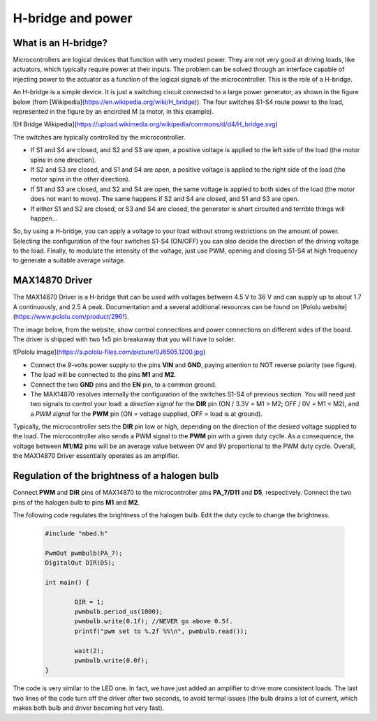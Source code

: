 H-bridge and power
==================



What is an H-bridge?
--------------------


Microcontrollers are logical devices that function with very modest power. They are not very good at driving loads, like actuators, which typically require power at their inputs. The problem can be solved through an interface capable of injecting power to the actuator as a function of the logical signals of the microcontroller. This is the role of a H-bridge. 

An H-bridge is a simple device. It is just a switching circuit connected to a large power generator, as shown in the figure below (from [Wikipedia](https://en.wikipedia.org/wiki/H_bridge)). The four switches S1-S4 route power to the load, represented in the figure by an encircled M (a motor, in this example). 

![H Bridge Wikipedia](https://upload.wikimedia.org/wikipedia/commons/d/d4/H_bridge.svg)

The switches are typically controlled by the microcontroller.

- If S1 and S4 are closed, and S2 and S3 are open, a positive voltage is applied to the left side of the load (the motor spins in one direction).
- If S2 and S3 are closed, and S1 and S4 are open, a positive voltage is applied to the right side of the load (the motor spins in the other direction).
- If S1 and S3 are closed, and S2 and S4 are open, the same voltage is applied to both sides of the load (the motor does not want to move). The same happens if S2 and S4 are closed, and S1 and S3 are open.
- If either S1 and S2 are closed, or S3 and S4 are closed, the generator is short circuited and terrible things will happen...

So, by using a H-bridge, you can apply a voltage to your load without strong restrictions on the amount of power. Selecting the configuration of the four switches S1-S4 (ON/OFF) you can also decide the direction of the driving voltage to the load. Finally, to modulate the intensity of the voltage, just use PWM, opening and closing S1-S4 at high frequency to generate a suitable average voltage. 

MAX14870 Driver
---------------


The MAX14870 Driver is a H-bridge that can be used with voltages between 4.5 V to 36 V and can supply up to about 1.7 A continuously, and  2.5 A peak. Documentation and a several additional resources can be found on [Pololu website](https://www.pololu.com/product/2961).

The image below, from the website, show control connections and power connections on different sides of the board. The driver is shipped with 
two 1x5 pin breakaway that you will have to solder.

![Pololu image](https://a.pololu-files.com/picture/0J6505.1200.jpg)

- Connect the 9-volts power supply to the pins **VIN** and **GND**, paying attention to NOT reverse polarity (see figure).
- The load will be connected to the pins **M1** and **M2**.
- Connect the two **GND** pins and the **EN** pin, to a common ground.
- The MAX14870 resolves internally the configuration of the switches S1-S4 of previous section. You will need just two signals to control your load: a *direction signal* for the **DIR** pin (ON / 3.3V =  M1 > M2; OFF / 0V = M1 < M2), and a *PWM signal* for the **PWM** pin (ON = voltage supplied, OFF = load is at ground). 

Typically, the microcontroller sets the **DIR** pin low or high, depending on the direction of the desired voltage supplied to the load. The microcontroller also sends a  PWM signal to the **PWM** pin with a given duty cycle. As a consequence, the voltage between **M1**/**M2** pins will be an average value between 0V and 9V proportional to the PWM duty cycle. Overall, the MAX14870 Driver essentially operates as an amplifier.




Regulation of the brightness of a halogen bulb
----------------------------------------------

Connect **PWM** and **DIR** pins of MAX14870 to the microcontroller pins **PA_7/D11** and **D5**, respectively. Connect the two pins of the halogen bulb to pins **M1** and **M2**.

The following code regulates the brightness of the halogen bulb. 
Edit the duty cycle to change the brightness. 


   .. code-block:: c

	#include "mbed.h"

	PwmOut pwmbulb(PA_7);
	DigitalOut DIR(D5);

	int main() {

		DIR = 1;    
		pwmbulb.period_us(1000);
		pwmbulb.write(0.1f); //NEVER go above 0.5f.
		printf("pwm set to %.2f %%\n", pwmbulb.read());
		
		wait(2);
		pwmbulb.write(0.0f);    
	}

The code is very similar to the LED one. In fact, we have just added an amplifier to drive more consistent loads. The last two lines of the code turn off the driver after two seconds, to avoid termal issues (the bulb drains a lot of current, which makes both bulb and driver becoming hot very fast). 

